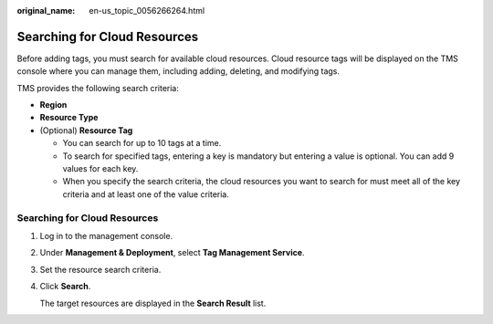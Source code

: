 :original_name: en-us_topic_0056266264.html

.. _en-us_topic_0056266264:

Searching for Cloud Resources
=============================

Before adding tags, you must search for available cloud resources. Cloud resource tags will be displayed on the TMS console where you can manage them, including adding, deleting, and modifying tags.

TMS provides the following search criteria:

-  **Region**
-  **Resource Type**
-  (Optional) **Resource Tag**

   -  You can search for up to 10 tags at a time.
   -  To search for specified tags, entering a key is mandatory but entering a value is optional. You can add 9 values for each key.
   -  When you specify the search criteria, the cloud resources you want to search for must meet all of the key criteria and at least one of the value criteria.


Searching for Cloud Resources
-----------------------------

#. Log in to the management console.

#. Under **Management & Deployment**, select **Tag Management Service**.

#. Set the resource search criteria.

#. Click **Search**.

   The target resources are displayed in the **Search Result** list.
